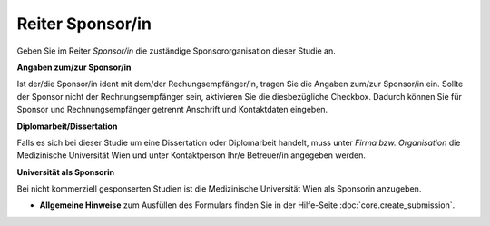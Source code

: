 =================
Reiter Sponsor/in
=================

Geben Sie im Reiter *Sponsor/in* die zuständige Sponsororganisation dieser Studie an.

**Angaben zum/zur Sponsor/in**

Ist der/die Sponsor/in ident mit dem/der Rechungsempfänger/in, tragen Sie die Angaben zum/zur Sponsor/in ein. Sollte der Sponsor nicht der Rechnungsempfänger sein, aktivieren Sie die diesbezügliche Checkbox. Dadurch können Sie für Sponsor und Rechnungsempfänger getrennt Anschrift und Kontaktdaten eingeben.

**Diplomarbeit/Dissertation**

Falls es sich bei dieser Studie um eine Dissertation oder Diplomarbeit handelt, muss unter *Firma bzw. Organisation* die Medizinische Universität Wien und unter Kontaktperson Ihr/e Betreuer/in angegeben werden.

**Universität als Sponsorin**

Bei nicht kommerziell gesponserten Studien ist die Medizinische Universität Wien als Sponsorin anzugeben.

- **Allgemeine Hinweise** zum Ausfüllen des Formulars finden Sie in der Hilfe-Seite :doc:`core.create_submission`.
